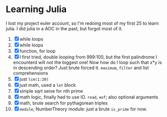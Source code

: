 * Learning Julia
I lost my project euler account, so I'm redoing most of my first 25 to learn julia.
I did julia in a AOC in the past, but forgot most of it.

1. [X] while loops
2. [X] while loops
3. [X] function, for loop
4. [X] I first tried, double looping from 999:100, but the first palindrome I encounterd will not the biggest one! Now how do I loop such that x*y is in descending order? Just brute forced it. ~maximum~, ~filter~ and list comprehensions
5. [X] just ~lcm(1:20)~
6. [X] just math, used a ~let~ block
7. [X] simple sqrt seive for nth prime
8. [X] math logic, finally had to use IO. ~read~, ~eof~; also optional arguments
9. [X] math, brute search for pythagorean triples
10. [X] ~module~; NumberTheory module: just a brute ~is_prime~ for now.

